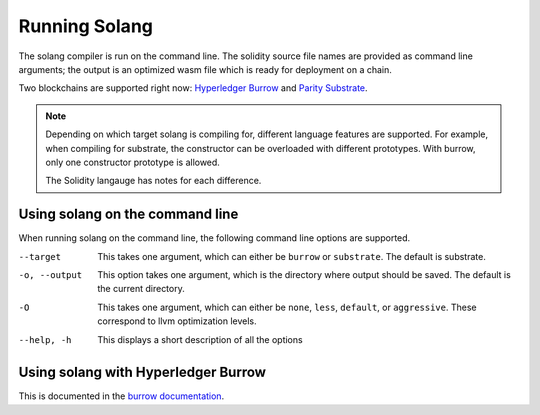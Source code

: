 Running Solang
==============

The solang compiler is run on the command line. The solidity source file
names are provided as command line arguments; the output is an optimized
wasm file which is ready for deployment on a chain.

Two blockchains are supported right now:
`Hyperledger Burrow <https://github.com/hyperledger/burrow>`_ and
`Parity Substrate <https://substrate.dev/>`_.

.. note::

  Depending on which target solang is compiling for, different language
  features are supported. For example, when compiling for substrate, the
  constructor can be overloaded with different prototypes. With burrow, only
  one constructor prototype is allowed.

  The Solidity langauge has notes for each difference.
  
Using solang on the command line
--------------------------------

When running solang on the command line, the following command line options
are supported.

--target
  This takes one argument, which can either be ``burrow`` or ``substrate``.
  The default is substrate.

-o, --output
  This option takes one argument, which is the directory where output should
  be saved. The default is the current directory.
  
  .. FIXME this should be in the same directory as the solidity file

-O
  This takes one argument, which can either be ``none``, ``less``, ``default``,
  or ``aggressive``. These correspond to llvm optimization levels.

--help, -h
  This displays a short description of all the options


Using solang with Hyperledger Burrow
------------------------------------

This is documented in the `burrow documentation <https://hyperledger.github.io/burrow/#/reference/wasm>`_.
